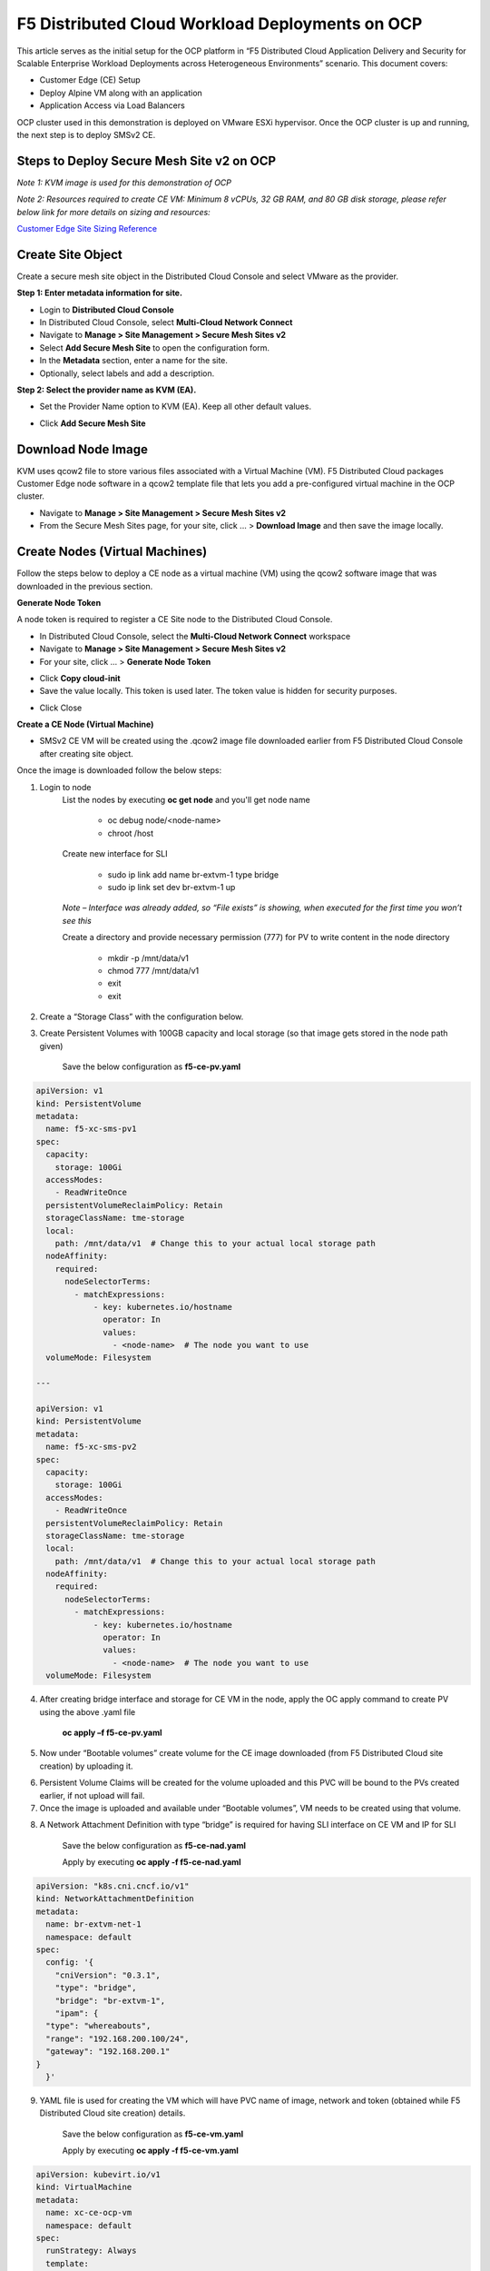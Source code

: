 F5 Distributed Cloud Workload Deployments on OCP
#########################################################
This article serves as the initial setup for the OCP platform in “F5 Distributed Cloud Application Delivery and Security for Scalable Enterprise Workload Deployments across Heterogeneous Environments” scenario. This document covers:

- Customer Edge (CE) Setup
- Deploy Alpine VM along with an application
- Application Access via Load Balancers

OCP cluster used in this demonstration is deployed on VMware ESXi hypervisor. Once the OCP cluster is up and running, the next step is to deploy SMSv2 CE.

Steps to Deploy Secure Mesh Site v2 on OCP
--------------
*Note 1: KVM image is used for this demonstration of OCP*

*Note 2: Resources required to create CE VM: Minimum 8 vCPUs, 32 GB RAM, and 80 GB disk storage, please refer below link for more details on sizing and resources:*

`Customer Edge Site Sizing Reference <https://docs.cloud.f5.com/docs-v2/multi-cloud-network-connect/reference/ce-site-size-ref>`__

Create Site Object
--------------
Create a secure mesh site object in the Distributed Cloud Console and select VMware as the provider.

**Step 1: Enter metadata information for site.**

- Login to **Distributed Cloud Console**
- In Distributed Cloud Console, select **Multi-Cloud Network Connect**
- Navigate to **Manage > Site Management > Secure Mesh Sites v2**
- Select **Add Secure Mesh Site** to open the configuration form.
- In the **Metadata** section, enter a name for the site.
- Optionally, select labels and add a description.

**Step 2: Select the provider name as KVM (EA).**

- Set the Provider Name option to KVM (EA). Keep all other default values.

.. image:: ./assets/assets-ocp/1.png

- Click **Add Secure Mesh Site**

Download Node Image
--------------

KVM uses qcow2 file to store various files associated with a Virtual Machine (VM). F5 Distributed Cloud packages Customer Edge node software in a qcow2 template file that lets you add a pre-configured virtual machine in the OCP cluster.

- Navigate to **Manage > Site Management > Secure Mesh Sites v2**

- From the Secure Mesh Sites page, for your site, click ... > **Download Image** and then save the image locally.

.. image:: ./assets/assets-ocp/2.png

Create Nodes (Virtual Machines)
--------------
Follow the steps below to deploy a CE node as a virtual machine (VM) using the qcow2 software image that was downloaded in the previous section.

**Generate Node Token**

A node token is required to register a CE Site node to the Distributed Cloud Console.

- In Distributed Cloud Console, select the **Multi-Cloud Network Connect** workspace
- Navigate to **Manage > Site Management > Secure Mesh Sites v2**
- For your site, click ... > **Generate Node Token**
.. image:: ./assets/assets-ocp/3.png

- Click **Copy cloud-init**

- Save the value locally. This token is used later. The token value is hidden for security purposes.
.. image:: ./assets/assets-ocp/4.png

- Click Close

**Create a CE Node (Virtual Machine)**

- SMSv2 CE VM will be created using the .qcow2 image file downloaded earlier from F5 Distributed Cloud Console after creating site object.

Once the image is downloaded follow the below steps:

1. Login to node
    List the nodes by executing **oc get node** and you'll get node name

        - oc debug node/<node-name>
        - chroot /host

    Create new interface for SLI

        - sudo ip link add name br-extvm-1 type bridge
        - sudo ip link set dev br-extvm-1 up

    *Note – Interface was already added, so “File exists” is showing, when executed for the first time you won’t see this*

    .. image:: ./assets/assets-ocp/5.png

    Create a directory and provide necessary permission (777) for PV to write content in the node directory

        - mkdir -p /mnt/data/v1
        - chmod 777 /mnt/data/v1
        - exit
        - exit

2. Create a “Storage Class” with the configuration below.

.. image:: ./assets/assets-ocp/6.png

3. Create Persistent Volumes with 100GB capacity and local storage (so that image gets stored in the node path given)

    Save the below configuration as **f5-ce-pv.yaml**

.. code-block:: python

    apiVersion: v1
    kind: PersistentVolume
    metadata:
      name: f5-xc-sms-pv1
    spec:
      capacity:
        storage: 100Gi
      accessModes:
        - ReadWriteOnce
      persistentVolumeReclaimPolicy: Retain
      storageClassName: tme-storage
      local:
        path: /mnt/data/v1  # Change this to your actual local storage path
      nodeAffinity:
        required:
          nodeSelectorTerms:
            - matchExpressions:
                - key: kubernetes.io/hostname
                  operator: In
                  values:
                    - <node-name>  # The node you want to use
      volumeMode: Filesystem

    ---

    apiVersion: v1
    kind: PersistentVolume
    metadata:
      name: f5-xc-sms-pv2
    spec:
      capacity:
        storage: 100Gi
      accessModes:
        - ReadWriteOnce
      persistentVolumeReclaimPolicy: Retain
      storageClassName: tme-storage
      local:
        path: /mnt/data/v1  # Change this to your actual local storage path
      nodeAffinity:
        required:
          nodeSelectorTerms:
            - matchExpressions:
                - key: kubernetes.io/hostname
                  operator: In
                  values:
                    - <node-name>  # The node you want to use
      volumeMode: Filesystem

4. After creating bridge interface and storage for CE VM in the node, apply the OC apply command to create PV using the above .yaml file

    **oc apply –f f5-ce-pv.yaml**

5. Now under “Bootable volumes” create volume for the CE image downloaded (from F5 Distributed Cloud site creation) by uploading it.

.. image:: ./assets/assets-ocp/7.png

.. image:: ./assets/assets-ocp/8.png

6. Persistent Volume Claims will be created for the volume uploaded and this PVC will be bound to the PVs created earlier, if not upload will fail.

7. Once the image is uploaded and available under “Bootable volumes”, VM needs to be created using that volume.

.. image:: ./assets/assets-ocp/9.png

8. A Network Attachment Definition with type “bridge” is required for having SLI interface on CE VM and IP for SLI

    Save the below configuration as **f5-ce-nad.yaml**

    Apply by executing **oc apply -f f5-ce-nad.yaml**
.. code-block:: python

    apiVersion: "k8s.cni.cncf.io/v1"
    kind: NetworkAttachmentDefinition
    metadata:
      name: br-extvm-net-1
      namespace: default
    spec:
      config: '{
        "cniVersion": "0.3.1",
        "type": "bridge",
        "bridge": "br-extvm-1",
        "ipam": {
      "type": "whereabouts",
      "range": "192.168.200.100/24",
      "gateway": "192.168.200.1"
    }
      }'

9. YAML file is used for creating the VM which will have PVC name of image, network and token (obtained while F5 Distributed Cloud site creation) details.

    Save the below configuration as **f5-ce-vm.yaml**

    Apply by executing **oc apply -f f5-ce-vm.yaml**
.. code-block:: python

    apiVersion: kubevirt.io/v1
    kind: VirtualMachine
    metadata:
      name: xc-ce-ocp-vm
      namespace: default
    spec:
      runStrategy: Always
      template:
        metadata:
          labels:
            kubevirt.io/domain: xc-ce-ocp-vm
          annotations:
            k8s.v1.cni.cncf.io/networks: |
              [
                {
                  "name": "br-extvm-net-1",
                  "interface": "br-extvm-net-1",
                  "ips": ["192.168.200.103/24"]
                }
              ]
        spec:
          nodeSelector:
            kubernetes.io/hostname: <node-name>
          domain:
            memory:
              guest: 16Gi
            cpu:
              cores: 8
            devices:
              disks:
                - name: rootdisk
                  disk:
                    bus: virtio
                - name: cloudinitdisk
                  disk:
                    bus: virtio
              interfaces:
                - name: default
                  masquerade: {}
                - name: br-extvm-net-1        # MUST match annotation.interface and networks.name
                  bridge: {}
            machine:
              type: pc-q35-rhel9.6.0
          volumes:
            - name: rootdisk
              persistentVolumeClaim:
                claimName: xc-ce-volume             #PVC name
            - name: cloudinitdisk
              cloudInitNoCloud:
                userData: |
                  #cloud-config
                  write_files:
                    - path: /etc/vpm/user_data
                      permissions: 644
                      owner: root
                      content: |
                        token: <your token>             #token needs to be added
                        #slo_ip: Un-comment and set Static IP/mask for SLO if needed.
                        #slo_gateway: Un-comment and set default gateway for SLO when static IP is  needed.
          networks:
            - name: default
              pod: {}
            - name: br-extvm-net-1          # MUST match interfaces.name and annotation.interface
              multus:
                networkName: default/br-extvm-net-1

10. Once the VM starts running, it’ll establish a connection to the F5 Distributed Cloud and the registration process will begin. It’ll take ~30 minutes for the CE site to come up online with all components.

.. image:: ./assets/assets-ocp/10a.png

11. Once the CE is up, interfaces can be verified in “Infrastructure” tab

.. image:: ./assets/assets-ocp/10.png

Steps to Alpine VM running application workloads
--------------
Now one more VM to run application workloads needs to be deployed. This VM will be connected to SMSv2 CE VM through SLI subnet which is private network. AlpineOS is used for this demonstration as it is lightweight.

AlpineOS ISO can be downloaded from this `link <https://alpinelinux.org/downloads/>`__

*Note: For this demonstration, virtual x86_64 image is chosen.*

*Note : Before creating PV, login to node, create a new directory (v2 and v3) in the same node where CE is present and provide necessary permission (777) for PV to write content in the node directory.*

    - oc debug node/<node-name>
    - chroot /host
    - mkdir -p /mnt/data/v2 /mnt/data/v3
    - chmod 777 /mnt/data/v2 /mnt/data/v3
    - exit
    - exit

1. Create PV with 5 GB space, to store ISO image.

    Save the below configuration as **f5-ce-pv2.yaml**

    Apply by executing **oc apply -f f5-ce-pv2.yaml**
.. code-block:: python

    apiVersion: v1
    kind: PersistentVolume
    metadata:
      name: f5-xc-sms-pv3
    spec:
      capacity:
        storage: 5Gi
      accessModes:
        - ReadWriteOnce
      persistentVolumeReclaimPolicy: Retain
      storageClassName: tme-storage
      local:
        path: /mnt/data/v2  # Change this to your actual local storage path
      nodeAffinity:
        required:
          nodeSelectorTerms:
            - matchExpressions:
                - key: kubernetes.io/hostname
                  operator: In
                  values:
                    - <node-name>  # The node you want to use
      volumeMode: Filesystem
    ---
    apiVersion: v1
    kind: PersistentVolume
    metadata:
      name: f5-xc-sms-pv4
    spec:
      capacity:
        storage: 5Gi
      accessModes:
        - ReadWriteOnce
      persistentVolumeReclaimPolicy: Retain
      storageClassName: tme-storage
      local:
        path: /mnt/data/v2  # Change this to your actual local storage path
      nodeAffinity:
        required:
          nodeSelectorTerms:
            - matchExpressions:
                - key: kubernetes.io/hostname
                  operator: In
                  values:
                    - <node-name>  # The node you want to use
      volumeMode: Filesystem

2. Creating new “Storage Class” is not required, as “tme-storage” created earlier will be used

3. Create new volume for Alpine under “Bootable volumes” and upload the image

.. image:: ./assets/assets-ocp/11.png

4. Create a new PV with 20-30 GB space for alpine installation

    Save the below configuration as **f5-ce-pv3.yaml**

    Apply by executing **oc apply -f f5-ce-pv3.yaml**
.. code-block:: python

    apiVersion: v1
    kind: PersistentVolume
    metadata:
      name: f5-xc-sms-pv5
    spec:
      capacity:
        storage: 20Gi
      accessModes:
        - ReadWriteOnce
      persistentVolumeReclaimPolicy: Retain
      storageClassName: tme-storage
      local:
        path: /mnt/data/v3  # Change this to your actual local storage path
      nodeAffinity:
        required:
          nodeSelectorTerms:
            - matchExpressions:
                - key: kubernetes.io/hostname
                  operator: In
                  values:
                    - <node-name>  # The node you want to use
      volumeMode: Filesystem

5. Create a new PVC for storing the alpine installation, which will bound to the PV created above

    Save the below configuration as **f5-ce-pvc.yaml**

    Apply by executing **oc apply -f f5-ce-pvc.yaml**
.. code-block:: python

    apiVersion: v1
    kind: PersistentVolumeClaim
    metadata:
      name: alpine-install-pvc  # New PVC name
      namespace: default
    spec:
      accessModes:
        - ReadWriteOnce
      resources:
        requests:
          storage: 20Gi
      storageClassName: tme-storage
      volumeMode: Filesystem

6. Create the Alpine VM using below yaml file

    Save the below configuration as **f5-ce-vm2.yaml**

    Apply by executing **oc apply -f f5-ce-vm2.yaml**
.. code-block:: python

    apiVersion: kubevirt.io/v1
    kind: VirtualMachine
    metadata:
      name: alpine-vm1
      namespace: default
    spec:
      runStrategy: Always
      template:
        metadata:
          labels:
            kubevirt.io/domain: alpine-vm1
          annotations:
            k8s.v1.cni.cncf.io/networks: |
              [
                {
                  "name": "br-extvm-net-1",
                  "interface": "br-extvm-net-1",
                  "ips": ["192.168.200.103/24"]
                }
              ]
        spec:
          nodeSelector:
            kubernetes.io/hostname: <node-name>
          domain:
            cpu:
              cores: 2
            memory:
              guest: 4Gi
            devices:
              interfaces:
                - name: default
                  masquerade: {}
                - name: br-extvm-net-1        # MUST match annotation.interface and networks.name
                  bridge: {}
              disks:
                - name: rootdisk
                  disk:
                    bus: virtio
                - name: install-disk    # New disk for installation
                  disk:
                    bus: virtio
            machine:
              type: q35
          volumes:
            - name: rootdisk
              persistentVolumeClaim:
                claimName: alpine-volume        # Alpine PVC name
            - name: install-disk
              persistentVolumeClaim:
                claimName: alpine-install-pvc   # New PVC for installation disk
          networks:
            - name: default
              pod: {}
            - name: br-extvm-net-1          # MUST match interfaces.name and annotation.interface
              multus:
                networkName: default/br-extvm-net-1

7. After applying the above config and VM is running, follow the steps in this `article <https://itsfoss.com/alpine-linux-virtualbox/>`_ to setup Alpine (from step 3 in link)

*Note: While configuring network, please provide static IP on the same subnet of CE VM or select DHCP which will automatically assign IP from same subnet.*

.. image:: ./assets/assets-ocp/12.png

.. image:: ./assets/assets-ocp/13.png

.. image:: ./assets/assets-ocp/13a.png

8. At the end of the setup, the VM will prompt you to reboot for the installation to complete and boot from the new disk. The configurations highlighted in “RED” in the above VM YAML file need to be removed to prevent the VM from booting the ISO again.

9. To remove them, go to the “YAML” tab under the VM, delete the highlighted configurations, save the changes, and then restart the VM.

.. image:: ./assets/assets-ocp/14.png

.. image:: ./assets/assets-ocp/15.png

10. Login with new username and password set during installation.

11. Verify the connectivity between CE and Alpine by pinging the IPs.

12. Once connectivity is verified, install required applications (use docker if multiple applications are required to be run on the same VM)

13. To install "docker" in alpine VM

    - vi /etc/apk/repositories
    - append this URL -> http://dl-cdn.alpinelinux.org/alpine/edge/community
    .. image:: ./assets/assets-ocp/16.png
    - apk update
    - apk add docker
    - service docker start
    .. image:: ./assets/assets-ocp/17.png

14. Once docker is installed, for this demo “web-dvwa” application is being installed using below docker command

    **$ docker run -d -p 3001:80 vulnerables/web-dvwa**

    .. image:: ./assets/assets-ocp/18.png

Accessing applications through Load Balancers
--------------
To access the applications installed in the Alpine machine through SMSv2 Customer Edge (CE), below configurations needs to be followed:

- Creating “Origin Pool”
- Creating “LB”

Creating Origin Pool
--------------
1. Under “Multi-Cloud App Connect”, select Load Balancers-> Origin Pools. Click “Add Origin Pool

.. image:: ./assets/assets-ocp/19.png

2. Provide a name to the Origin Pool and click “Add Item” under Origin Servers

.. image:: ./assets/assets-ocp/20.png

3. Select Origin Server Type IP address of Origin Server on given Sites and provide IP, select VMware site created from the dropdown and make sure Select Network on the site is set to “Inside Network” and click “Apply”

*Note : IP address and Site or Virtual Site might vary based on your configuration*

.. image:: ./assets/assets-ocp/21.png

4. Origin Server details will populate in the Origin Pool page, provide the port of the Ubuntu machine where the application is exposed (in this case 3000)

.. image:: ./assets/assets-ocp/22.png

5. After creating the Origin Pool, this can be used in Load Balancer to access the application.

Creating Load Balancer
--------------
1. Under “Multi-Cloud App Connect”, select Load Balancers-> HTTP Load Balancers. Click “Add HTTP Load Balancer”

.. image:: ./assets/assets-ocp/23.png

2. Provide name for LB and domain with valid sub-domain

*Note: You should be having domain to use for LB and it should be able to resolve for the FQDN to be accessible*

.. image:: ./assets/assets-ocp/24.png

3. Click on “Add Item” under Origin Pool

.. image:: ./assets/assets-ocp/25.png

4. Select the origin pool created earlier and click “Apply”

.. image:: ./assets/assets-ocp/26.png

5. Enable “Web Application Firewall (WAF)” and click “Add item”

.. image:: ./assets/assets-ocp/27.png

6. Create a new WAF with below configurations and click “Add App Firewall”

.. image:: ./assets/assets-ocp/28.png

7. Select the WAF added and verify the Origin Pool and WAF in LB configuration

.. image:: ./assets/assets-ocp/29.png

8. Click “Add HTTP Load Balancer” and wait for around ~5 minutes for LB to provision and come up completely.

.. image:: ./assets/assets-ocp/30.png

9. Access the LB URL and Juice-Shop application should be available which is deployed in port 3000 in Ubuntu VM using docker

.. image:: ./assets/assets-ocp/31.png

Adding new application and accessing through Load Balancers
--------------
Once the LB URL is verified and application is accessible, we can start scaling by installing one more new application in another port using the docker command in Alpine machine.

    **$ docker run -d -p 3000:3000 bkimminich/juice-shop**

.. image:: ./assets/assets-ocp/32.png

By following the same steps mentioned earlier for creating Origin Pool and LB, we need to create one more new Origin pool and LB for the new application.

1. Create a new Origin pool with the port (3001) where new application is exposed, same Origin Servers settings are used in this Origin Pool as well.

.. image:: ./assets/assets-ocp/33.png

2. Create a new LB with a distinct Domain URL and select this Origin Pool created in above step

*Note: Other settings like WAF remains same used earlier*

.. image:: ./assets/assets-ocp/34.png

3. Click “Add HTTP Load Balancer” and wait for around ~5 minutes for LB to provision and come up completely

4. Access the LB URL and DVWA application should be available which is deployed in port 3001 in Ubuntu VM using docker

.. image:: ./assets/assets-ocp/35.png

References:
--------------
`Create Origin Pools <https://docs.cloud.f5.com/docs-v2/multi-cloud-app-connect/how-to/create-manage-origin-pools>`__

`Create HTTP Load Balancer <https://docs.cloud.f5.com/docs-v2/multi-cloud-app-connect/how-to/load-balance/create-http-load-balancer>`__















